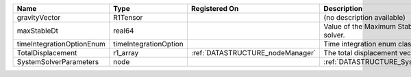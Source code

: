 

========================= ===================== ================================ ===================================================== 
Name                      Type                  Registered On                    Description                                           
========================= ===================== ================================ ===================================================== 
gravityVector             R1Tensor                                               (no description available)                            
maxStableDt               real64                                                 Value of the Maximum Stable Timestep for this solver. 
timeIntegrationOptionEnum timeIntegrationOption                                  Time integration enum class value.                    
TotalDisplacement         r1_array              :ref:`DATASTRUCTURE_nodeManager` The total displacement vector.                        
SystemSolverParameters    node                                                   :ref:`DATASTRUCTURE_SystemSolverParameters`           
========================= ===================== ================================ ===================================================== 


